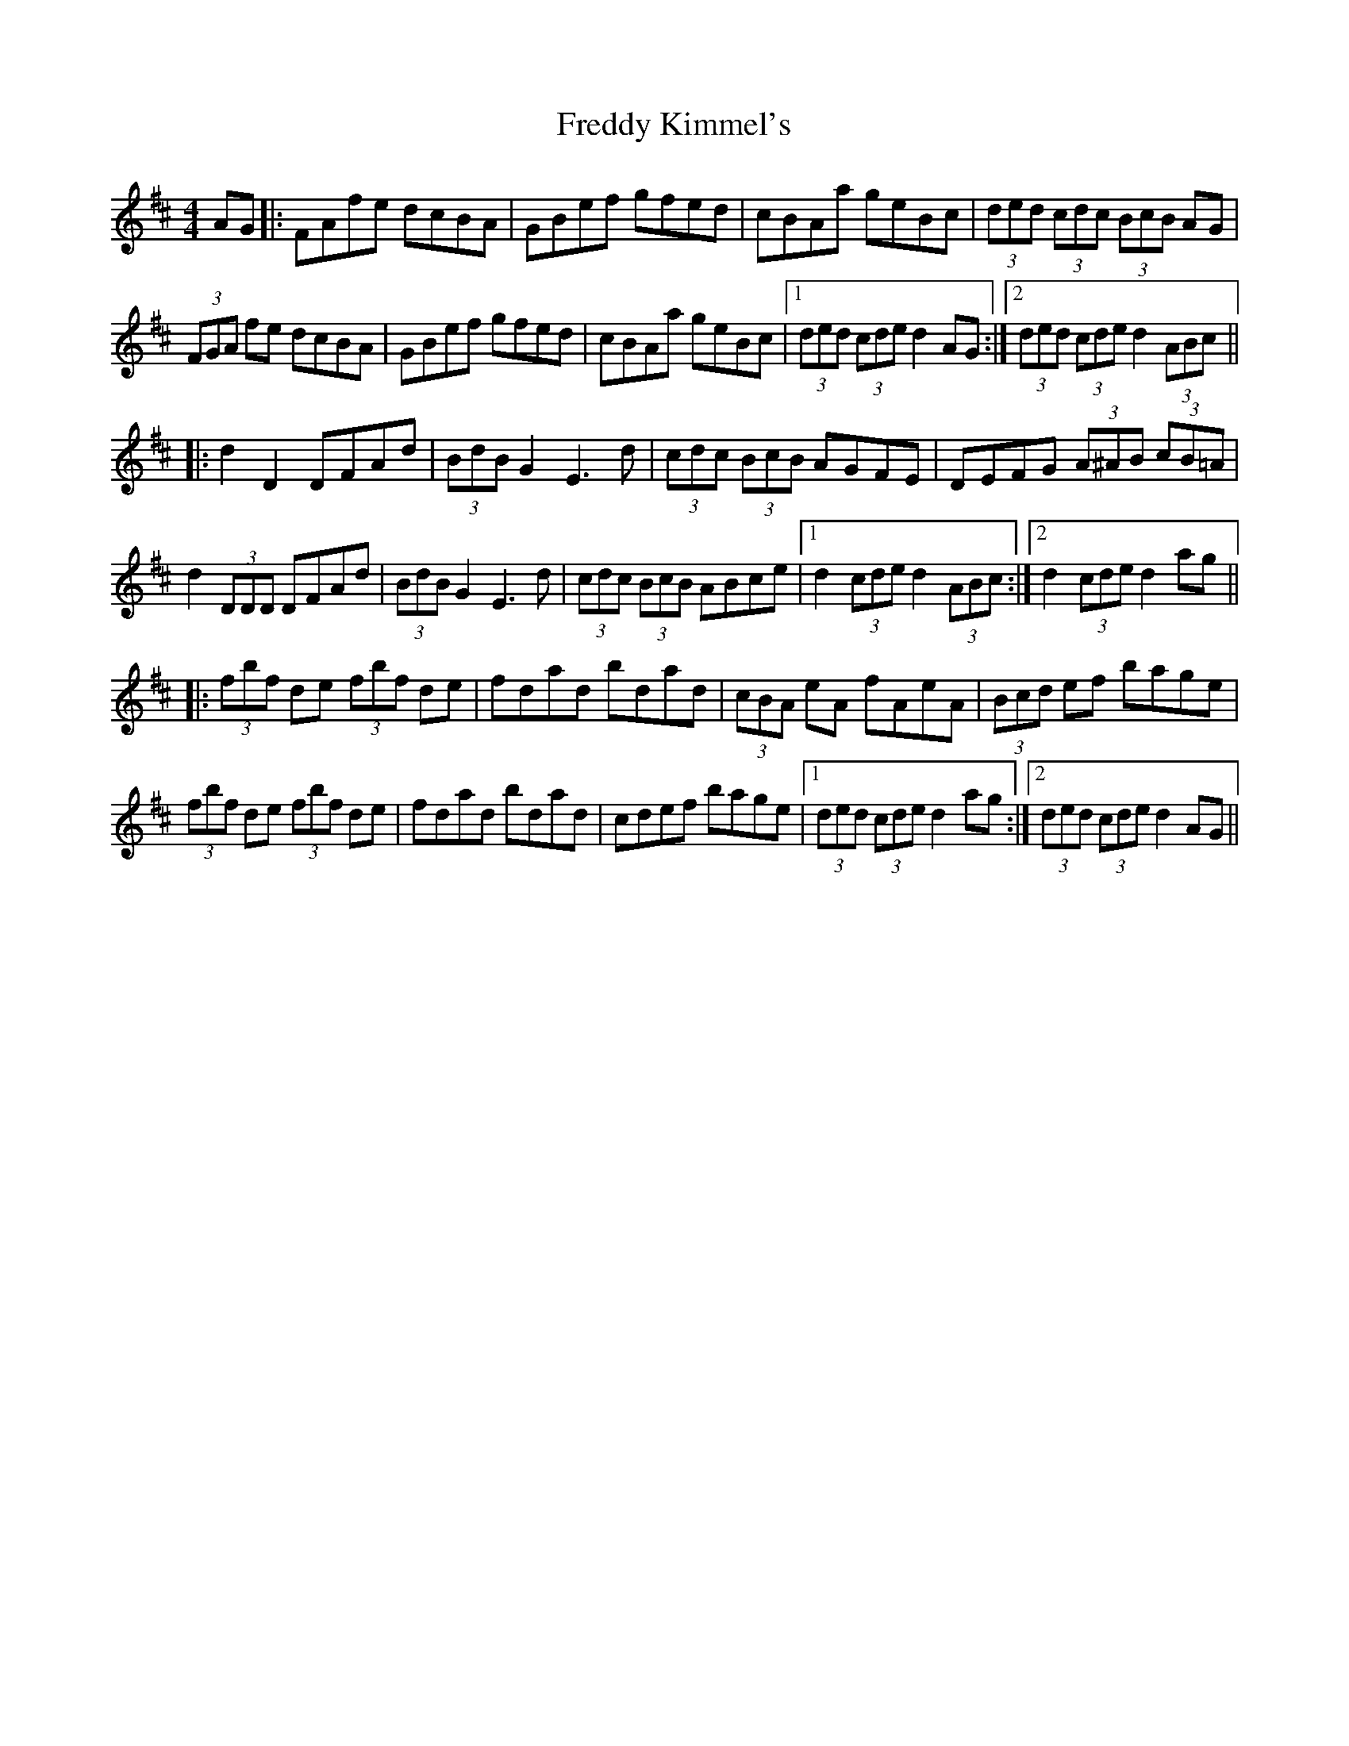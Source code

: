 X: 14071
T: Freddy Kimmel's
R: hornpipe
M: 4/4
K: Dmajor
AG|:FAfe dcBA|GBef gfed|cBAa geBc|(3ded (3cdc (3BcB AG|
(3FGA fe dcBA|GBef gfed|cBAa geBc|1 (3ded (3cde d2 AG:|2 (3ded (3cde d2 (3ABc||
|:d2 D2 DFAd|(3BdB G2 E3d|(3cdc (3BcB AGFE|DEFG (3A^AB (3cB=A|
d2 (3DDD DFAd|(3BdB G2 E3d|(3cdc (3BcB ABce|1 d2 (3cde d2 (3ABc:|2 d2 (3cde d2 ag||
|:(3fbf de (3fbf de|fdad bdad|(3cBA eA fAeA|(3Bcd ef bage|
(3fbf de (3fbf de|fdad bdad|cdef bage|1 (3ded (3cde d2 ag:|2 (3ded (3cde d2AG||

